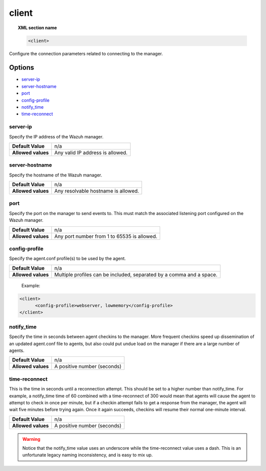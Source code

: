 .. _reference_ossec_client:

client
======

.. topic:: XML section name

	.. code-block:: xml

		<client>

Configure the connection parameters related to connecting to the manager.

Options
-------

- `server-ip`_
- `server-hostname`_
- `port`_
- `config-profile`_
- `notify_time`_
- `time-reconnect`_


server-ip
^^^^^^^^^^^^^

Specify the IP address of the Wazuh manager.

+--------------------+----------------------------------+
| **Default Value**  | n/a                              |
+--------------------+----------------------------------+
| **Allowed values** | Any valid IP address is allowed. |
+--------------------+----------------------------------+


server-hostname
^^^^^^^^^^^^^^^

Specify the hostname of the Wazuh manager.

+--------------------+-------------------------------------+
| **Default Value**  | n/a                                 |
+--------------------+-------------------------------------+
| **Allowed values** | Any resolvable hostname is allowed. |
+--------------------+-------------------------------------+


port
^^^^

Specify the port on the manager to send events to.  This must match the associated listening port configured on the Wazuh manager.

+--------------------+---------------------------------------------+
| **Default Value**  | n/a                                         |
+--------------------+---------------------------------------------+
| **Allowed values** | Any port number from 1 to 65535 is allowed. |
+--------------------+---------------------------------------------+

config-profile
^^^^^^^^^^^^^^

Specify the agent.conf profile(s) to be used by the agent.

+--------------------+----------------------------------------------------------------------+
| **Default Value**  | n/a                                                                  |
+--------------------+----------------------------------------------------------------------+
| **Allowed values** | Multiple profiles can be included, separated by a comma and a space. |
+--------------------+----------------------------------------------------------------------+

  Example:

.. code-block:: xml

   <client>
         <config-profile>webserver, lowmemory</config-profile>
   </client>


notify_time
^^^^^^^^^^^^

Specify the time in seconds between agent checkins to the manager.  More frequent checkins speed up dissemination of an updated agent.conf file to agents, but also could put undue load on the manager if there are a large number of agents.

+--------------------+-----------------------------+
| **Default Value**  | n/a                         |
+--------------------+-----------------------------+
| **Allowed values** | A positive number (seconds) |
+--------------------+-----------------------------+


time-reconnect
^^^^^^^^^^^^^^

This is the time in seconds until a reconnection attempt. This should be set to a higher number than notify_time.  For example, a notify_time time of 60 combined with a time-reconnect of 300 would mean that agents will cause the agent to attempt to check in once per minute, but if a checkin attempt fails to get a response from the manager, the agent will wait five minutes before trying again.  Once it again succeeds, checkins will resume their normal one-minute interval.

+--------------------+-----------------------------+
| **Default Value**  | n/a                         |
+--------------------+-----------------------------+
| **Allowed values** | A positive number (seconds) |
+--------------------+-----------------------------+

.. warning::
	Notice that the notify_time value uses an underscore while the time-reconnect value uses a dash.  This is an unfortunate legacy naming inconsistency, and is easy to mix up.
